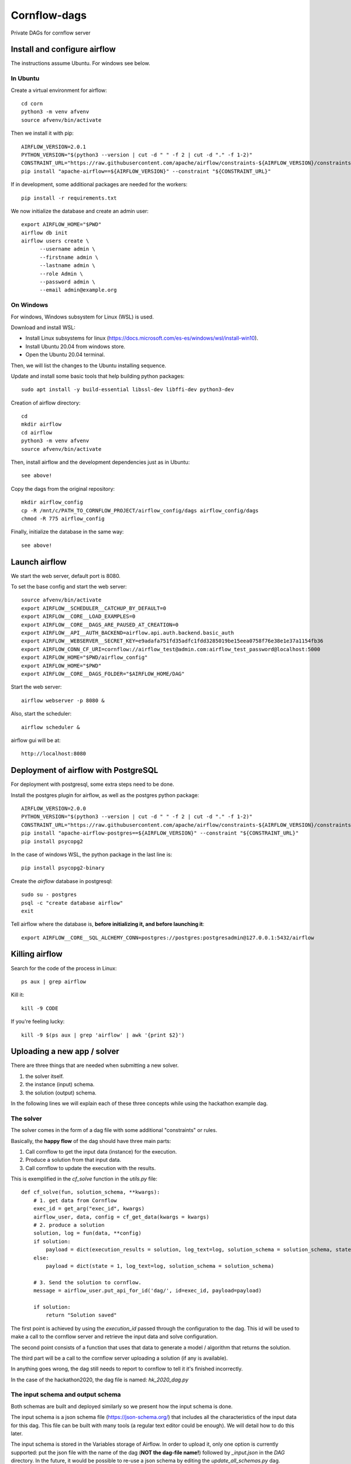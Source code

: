 Cornflow-dags
===============

Private DAGs for cornflow server

Install and configure airflow
~~~~~~~~~~~~~~~~~~~~~~~~~~~~~~

The instructions assume Ubuntu. For windows see below.

In Ubuntu
------------

Create a virtual environment for airflow::

    cd corn
    python3 -m venv afvenv
    source afvenv/bin/activate

Then we install it with pip::

    AIRFLOW_VERSION=2.0.1
    PYTHON_VERSION="$(python3 --version | cut -d " " -f 2 | cut -d "." -f 1-2)"
    CONSTRAINT_URL="https://raw.githubusercontent.com/apache/airflow/constraints-${AIRFLOW_VERSION}/constraints-${PYTHON_VERSION}.txt"
    pip install "apache-airflow==${AIRFLOW_VERSION}" --constraint "${CONSTRAINT_URL}"

If in development, some additional packages are needed for the workers::

    pip install -r requirements.txt

We now initialize the database and create an admin user::

    export AIRFLOW_HOME="$PWD"
    airflow db init
    airflow users create \
          --username admin \
          --firstname admin \
          --lastname admin \
          --role Admin \
          --password admin \
          --email admin@example.org

On Windows
------------

For windows, Windows subsystem for Linux (WSL) is used.

Download and install WSL:

- Install Linux subsystems for linux (https://docs.microsoft.com/es-es/windows/wsl/install-win10).
- Install Ubuntu 20.04 from windows store.
- Open the Ubuntu 20.04 terminal.

Then, we will list the changes to the Ubuntu installing sequence.

Update and install some basic tools that help building python packages::

    sudo apt install -y build-essential libssl-dev libffi-dev python3-dev

Creation of airflow directory::

    cd
    mkdir airflow
    cd airflow
    python3 -m venv afvenv
    source afvenv/bin/activate

Then, install airflow and the development dependencies just as in Ubuntu::

    see above!

Copy the dags from the original repository::

    mkdir airflow_config
    cp -R /mnt/c/PATH_TO_CORNFLOW_PROJECT/airflow_config/dags airflow_config/dags
    chmod -R 775 airflow_config

Finally, initialize the database in the same way::

    see above!

Launch airflow
~~~~~~~~~~~~~~~~~~~~~~~~~~~~~~

We start the web server, default port is 8080.

To set the base config and start the web server::

    source afvenv/bin/activate
    export AIRFLOW__SCHEDULER__CATCHUP_BY_DEFAULT=0
    export AIRFLOW__CORE__LOAD_EXAMPLES=0
    export AIRFLOW__CORE__DAGS_ARE_PAUSED_AT_CREATION=0
    export AIRFLOW__API__AUTH_BACKEND=airflow.api.auth.backend.basic_auth
    export AIRFLOW__WEBSERVER__SECRET_KEY=e9adafa751fd35adfc1fdd3285019be15eea0758f76e38e1e37a1154fb36
    export AIRFLOW_CONN_CF_URI=cornflow://airflow_test@admin.com:airflow_test_password@localhost:5000
    export AIRFLOW_HOME="$PWD/airflow_config"
    export AIRFLOW_HOME="$PWD"
    export AIRFLOW__CORE__DAGS_FOLDER="$AIRFLOW_HOME/DAG"

Start the web server::

    airflow webserver -p 8080 &

Also, start the scheduler::

    airflow scheduler &

airflow gui will be at::

    http://localhost:8080

Deployment of airflow with PostgreSQL
~~~~~~~~~~~~~~~~~~~~~~~~~~~~~~~~~~~~~~

For deployment with postgresql, some extra steps need to be done.

Install the postgres plugin for airflow, as well as the postgres python package::

    AIRFLOW_VERSION=2.0.0
    PYTHON_VERSION="$(python3 --version | cut -d " " -f 2 | cut -d "." -f 1-2)"
    CONSTRAINT_URL="https://raw.githubusercontent.com/apache/airflow/constraints-${AIRFLOW_VERSION}/constraints-${PYTHON_VERSION}.txt"
    pip install "apache-airflow-postgres==${AIRFLOW_VERSION}" --constraint "${CONSTRAINT_URL}"
    pip install psycopg2

In the case of windows WSL, the python package in the last line is::

    pip install psycopg2-binary

Create the `airflow` database in postgresql::

    sudo su - postgres
    psql -c "create database airflow"
    exit

Tell airflow where the database is, **before initializing it, and before launching it**::

    export AIRFLOW__CORE__SQL_ALCHEMY_CONN=postgres://postgres:postgresadmin@127.0.0.1:5432/airflow


Killing airflow
~~~~~~~~~~~~~~~~~~~~~~~~~~~~~~

Search for the code of the process in Linux::

    ps aux | grep airflow

Kill it::

    kill -9 CODE

If you're feeling lucky::

    kill -9 $(ps aux | grep 'airflow' | awk '{print $2}')


Uploading a new app / solver
~~~~~~~~~~~~~~~~~~~~~~~~~~~~~~

There are three things that are needed when submitting a new solver.

1. the solver itself.
2. the instance (input) schema.
3. the solution (output) schema.

In the following lines we will explain each of these three concepts while using the hackathon example dag.

The solver
------------

The solver comes in the form of a dag file with some additional "constraints" or rules.

Basically, the **happy flow** of the dag should have three main parts:

1. Call cornflow to get the input data (instance) for the execution.
2. Produce a solution from that input data.
3. Call cornflow to update the execution with the results.

This is exemplified in the `cf_solve` function in the `utils.py` file::

    def cf_solve(fun, solution_schema, **kwargs):
        # 1. get data from Cornflow
        exec_id = get_arg("exec_id", kwargs)
        airflow_user, data, config = cf_get_data(kwargs = kwargs)
        # 2. produce a solution
        solution, log = fun(data, **config)
        if solution:
            payload = dict(execution_results = solution, log_text=log, solution_schema = solution_schema, state = 1)
        else:
            payload = dict(state = 1, log_text=log, solution_schema = solution_schema)

        # 3. Send the solution to cornflow.
        message = airflow_user.put_api_for_id('dag/', id=exec_id, payload=payload)

        if solution:
            return "Solution saved"

The first point is achieved by using the `execution_id` passed through the configuration to the dag. This id will be used to make a call to the cornflow server and retrieve the input data and solve configuration.

The second point consists of a function that uses that data to generate a model / algorithm that returns the solution.

The third part will be a call to the cornflow server uploading a solution (if any is available).

In anything goes wrong, the dag still needs to report to cornflow to tell it it's finished incorrectly.

In the case of the hackathon2020, the dag file is named: `hk_2020_dag.py`

The input schema and output schema
-----------------------------------------

Both schemas are built and deployed similarly so we present how the input schema is done.

The input schema is a json schema file (https://json-schema.org/) that includes all the characteristics of the input data for this dag. This file can be built with many tools (a regular text editor could be enough). We will detail how to do this later.

The input schema is stored in the Variables storage of Airflow. In order to upload it, only one option is currently supported: put the json file with the name of the dag (**NOT the dag-file name!**) followed by `_input.json` in the `DAG` directory. In the future, it would be possible to re-use a json schema by editing the `update_all_schemas.py` dag.

Once uploaded, these schemas will be accessible to cornflow and will be used to validate input data and solutions for this dag.

In the case of the hackathon2020, the schemas are named: `hk_2020_dag_input.json` and `hk_2020_dag_output.json`
